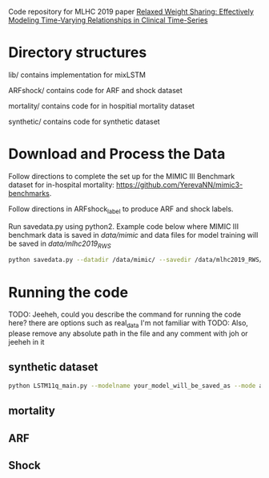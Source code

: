 Code repository for MLHC 2019 paper [[https://arxiv.org/pdf/1906.02898.pdf][Relaxed Weight Sharing: Effectively Modeling Time-Varying Relationships in Clinical Time-Series]]

* Directory structures

lib/ contains implementation for mixLSTM

ARFshock/ contains code for ARF and shock dataset

mortality/ contains code for in hospitial mortality dataset

synthetic/ contains code for synthetic dataset

* Download and Process the Data 
Follow directions to complete the set up for the MIMIC III Benchmark dataset for in-hospital mortality: [[https://github.com/YerevaNN/mimic3-benchmarks]].

Follow directions in ARFshock_label to produce ARF and shock labels. 

Run savedata.py using python2. Example code below where MIMIC III benchmark data is saved in /data/mimic/ and data files for model training will be saved in /data/mlhc2019_RWS/
#+BEGIN_SRC bash
python savedata.py --datadir /data/mimic/ --savedir /data/mlhc2019_RWS/ 
#+END_SRC

* Running the code

TODO: Jeeheh, could you describe the command for running the code here? there are options such as real_data I'm not familiar with
TODO: Also, please remove any absolute path in the file and any comment with joh or jeeheh in it

** synthetic dataset 

#+BEGIN_SRC bash
python LSTM11q_main.py --modelname your_model_will_be_saved_as --mode add_to_the_main_file --genmodelname LSTM11o9(need_explaination) --delta 0.40
#+END_SRC

** mortality

#+TODO

** ARF

#+TODO

** Shock

#+TODO
